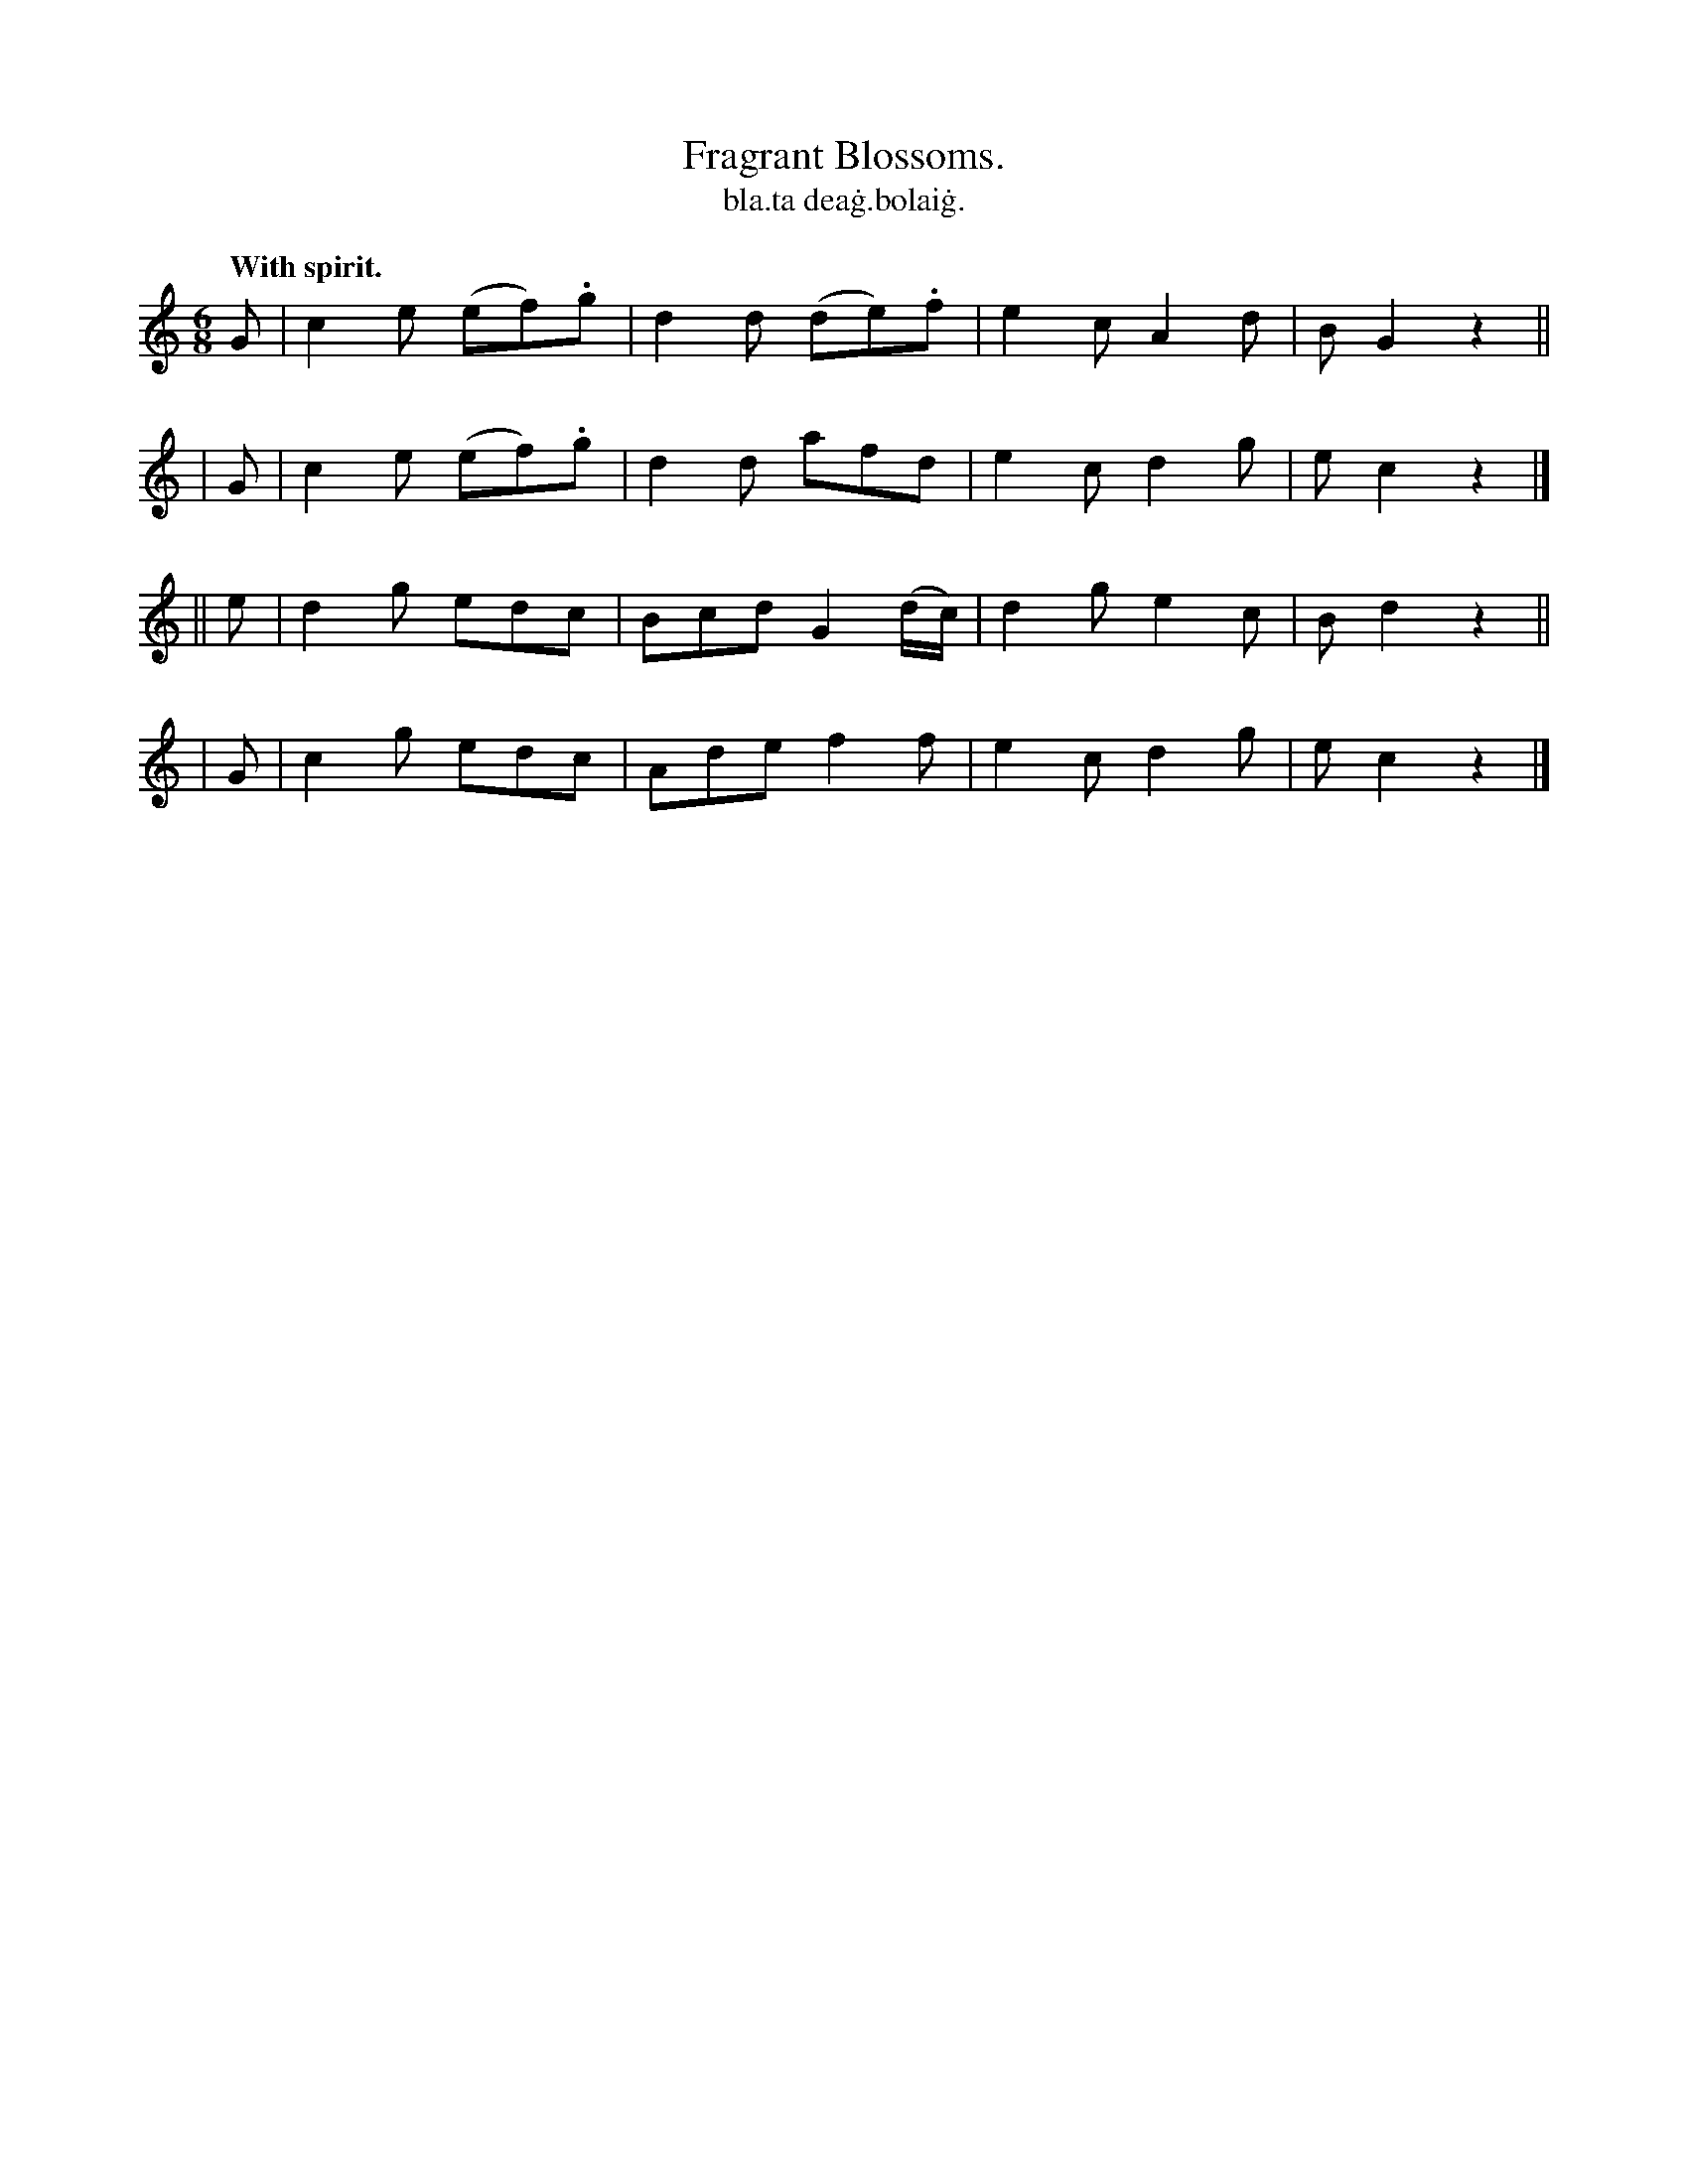 X: 565
T: Fragrant Blossoms.
T: bla\.ta dea\.g\.bolai\.g.
R: jig
%S: s:4 b:16(4+4+4+4)
B: O'Neill's 1850 #565
Z: J.B. Walsh walsh@math.ubc.ca
Q: "With spirit."
M: 6/8
L: 1/8
K: C
   G | c2e (ef).g | d2d (de).f | e2c A2d | B G2z2 ||
|  G | c2e (ef).g | d2d  afd   | e2c d2g | ec2 z2 |]
|| e | d2g  edc   | Bcd G2(d/c/) | d2g e2c | Bd2 z2 ||
|  G | c2g  edc   | Ade f2f | e2c d2g | ec2 z2 |]
